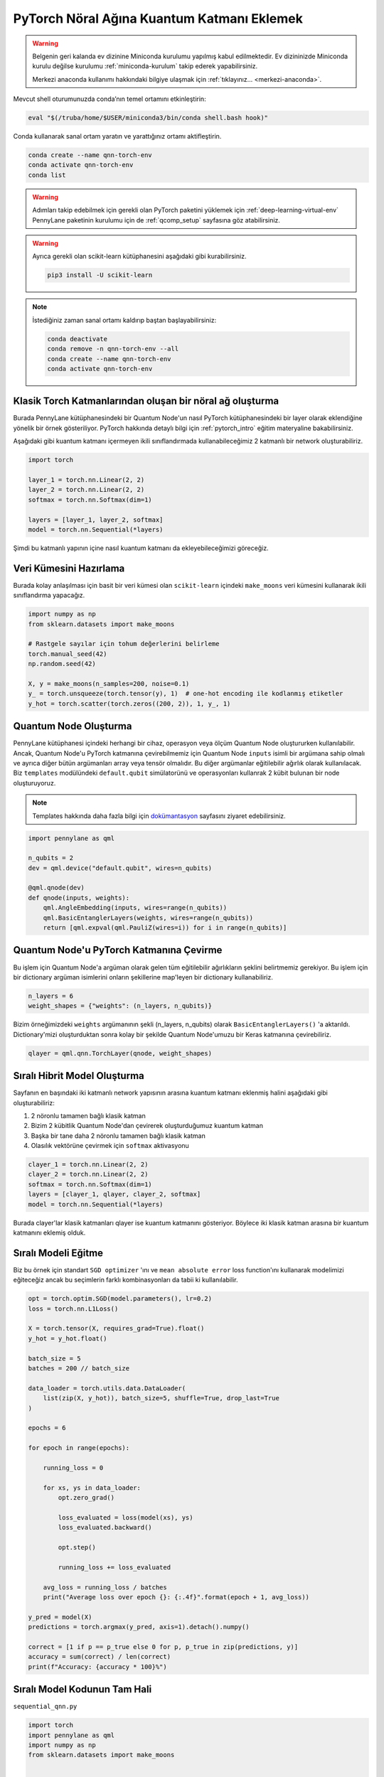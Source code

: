 ============================================
PyTorch Nöral Ağına Kuantum Katmanı Eklemek
============================================

.. warning::
    Belgenin geri kalanda ev dizinine Miniconda kurulumu yapılmış kabul edilmektedir. Ev dizininizde Miniconda kurulu değilse kurulumu :ref:`miniconda-kurulum` takip ederek yapabilirsiniz. 

    Merkezi anaconda kullanımı hakkındaki bilgiye ulaşmak için :ref:`tıklayınız... <merkezi-anaconda>`.
        
Mevcut shell oturumunuzda conda’nın temel ortamını etkinleştirin:

.. code-block:: bash
    
    eval "$(/truba/home/$USER/miniconda3/bin/conda shell.bash hook)"

Conda kullanarak sanal ortam yaratın ve yarattığınız ortamı aktifleştirin.

.. code-block:: bash
    
    conda create --name qnn-torch-env
    conda activate qnn-torch-env
    conda list

.. warning::
    Adımları takip edebilmek için gerekli olan PyTorch paketini yüklemek için :ref:`deep-learning-virtual-env`  PennyLane paketinin kurulumu için de :ref:`qcomp_setup`  sayfasına göz atabilirsiniz.
    
.. warning::
    Ayrıca gerekli olan scikit-learn kütüphanesini aşağıdaki gibi kurabilirsiniz.    
    
    .. code-block:: bash
    
       pip3 install -U scikit-learn
		
.. note::
    İstediğiniz zaman sanal ortamı kaldırıp baştan başlayabilirsiniz:

    .. code-block:: bash

        conda deactivate
        conda remove -n qnn-torch-env --all
        conda create --name qnn-torch-env
        conda activate qnn-torch-env

Klasik Torch Katmanlarından oluşan bir nöral ağ oluşturma
==========================================================


Burada PennyLane kütüphanesindeki bir Quantum Node'un nasıl PyTorch kütüphanesindeki bir layer olarak eklendiğine yönelik bir örnek gösteriliyor. PyTorch hakkında detaylı bilgi için :ref:`pytorch_intro` eğitim materyaline bakabilirsiniz.

Aşağıdaki gibi kuantum katmanı içermeyen ikili sınıflandırmada kullanabileceğimiz 2 katmanlı bir network oluşturabiliriz.

.. code-block:: python

    import torch

    layer_1 = torch.nn.Linear(2, 2)
    layer_2 = torch.nn.Linear(2, 2)
    softmax = torch.nn.Softmax(dim=1)

    layers = [layer_1, layer_2, softmax]
    model = torch.nn.Sequential(*layers)

Şimdi bu katmanlı yapının içine nasıl kuantum katmanı da ekleyebileceğimizi göreceğiz.

Veri Kümesini Hazırlama
==================================

Burada kolay anlaşılması için basit bir veri kümesi olan ``scikit-learn`` içindeki ``make_moons`` veri kümesini kullanarak ikili sınıflandırma yapacağız.

.. code-block:: python

    import numpy as np
    from sklearn.datasets import make_moons

    # Rastgele sayılar için tohum değerlerini belirleme
    torch.manual_seed(42)
    np.random.seed(42)

    X, y = make_moons(n_samples=200, noise=0.1)
    y_ = torch.unsqueeze(torch.tensor(y), 1)  # one-hot encoding ile kodlanmış etiketler
    y_hot = torch.scatter(torch.zeros((200, 2)), 1, y_, 1)


Quantum Node Oluşturma
======================

PennyLane kütüphanesi içindeki herhangi bir cihaz, operasyon veya ölçüm Quantum Node oluştururken kullanılabilir. Ancak, Quantum Node'u PyTorch katmanına çevirebilmemiz için Quantum Node ``inputs`` isimli bir argümana sahip olmalı ve ayrıca diğer bütün argümanları array veya tensör olmalıdır. Bu diğer argümanlar eğitilebilir ağırlık olarak kullanılacak. Biz ``templates`` modülündeki ``default.qubit`` simülatorünü ve operasyonları kullanrak 2 kübit bulunan bir node oluşturuyoruz.

.. note::
    Templates hakkında daha fazla bilgi için `dokümantasyon <https://pennylane.readthedocs.io/en/latest/introduction/templates.html>`_ sayfasını ziyaret edebilirsiniz.


.. code-block:: python

    import pennylane as qml

    n_qubits = 2
    dev = qml.device("default.qubit", wires=n_qubits)

    @qml.qnode(dev)
    def qnode(inputs, weights):
        qml.AngleEmbedding(inputs, wires=range(n_qubits))
        qml.BasicEntanglerLayers(weights, wires=range(n_qubits))
        return [qml.expval(qml.PauliZ(wires=i)) for i in range(n_qubits)]


Quantum Node'u PyTorch Katmanına Çevirme
=========================================

Bu işlem için Quantum Node'a argüman olarak gelen tüm eğitilebilir ağırlıkların şeklini belirtmemiz gerekiyor. Bu işlem için bir dictionary argüman isimlerini onların şekillerine map'leyen bir dictionary kullanabiliriz.

.. code-block:: python

    n_layers = 6
    weight_shapes = {"weights": (n_layers, n_qubits)}

Bizim örneğimizdeki ``weights`` argümanının şekli (n_layers, n_qubits) olarak ``BasicEntanglerLayers()`` 'a aktarıldı. Dictionary'mizi oluşturduktan sonra kolay bir şekilde Quantum Node'umuzu bir Keras katmanına çevirebiliriz.


.. code-block:: python

    qlayer = qml.qnn.TorchLayer(qnode, weight_shapes)

Sıralı Hibrit Model Oluşturma
==============================

Sayfanın en başındaki iki katmanlı network yapısının arasına kuantum katmanı eklenmiş halini aşağıdaki gibi oluşturabiliriz:

#. 2 nöronlu tamamen bağlı klasik katman
#. Bizim 2 kübitlik Quantum Node'dan çevirerek oluşturduğumuz kuantum katman
#. Başka bir tane daha 2 nöronlu tamamen bağlı klasik katman
#. Olasılık vektörüne çevirmek için ``softmax`` aktivasyonu


.. code-block:: python

    clayer_1 = torch.nn.Linear(2, 2)
    clayer_2 = torch.nn.Linear(2, 2)
    softmax = torch.nn.Softmax(dim=1)
    layers = [clayer_1, qlayer, clayer_2, softmax]
    model = torch.nn.Sequential(*layers)

Burada clayer'lar klasik katmanları qlayer ise kuantum katmanını gösteriyor. Böylece iki klasik katman arasına bir kuantum katmanını eklemiş olduk.

Sıralı Modeli Eğitme
=====================

Biz bu örnek için standart ``SGD optimizer`` 'ını ve ``mean absolute error`` loss function'ını kullanarak modelimizi eğiteceğiz ancak bu seçimlerin farklı kombinasyonları da tabii ki kullanılabilir.

.. code-block:: python

    opt = torch.optim.SGD(model.parameters(), lr=0.2)
    loss = torch.nn.L1Loss()

    X = torch.tensor(X, requires_grad=True).float()
    y_hot = y_hot.float()

    batch_size = 5
    batches = 200 // batch_size

    data_loader = torch.utils.data.DataLoader(
        list(zip(X, y_hot)), batch_size=5, shuffle=True, drop_last=True
    )

    epochs = 6

    for epoch in range(epochs):

        running_loss = 0

        for xs, ys in data_loader:
            opt.zero_grad()

            loss_evaluated = loss(model(xs), ys)
            loss_evaluated.backward()

            opt.step()

            running_loss += loss_evaluated

        avg_loss = running_loss / batches
        print("Average loss over epoch {}: {:.4f}".format(epoch + 1, avg_loss))

    y_pred = model(X)
    predictions = torch.argmax(y_pred, axis=1).detach().numpy()

    correct = [1 if p == p_true else 0 for p, p_true in zip(predictions, y)]
    accuracy = sum(correct) / len(correct)
    print(f"Accuracy: {accuracy * 100}%")


Sıralı Model Kodunun Tam Hali
=============================

``sequential_qnn.py``

.. code-block:: python

    import torch
    import pennylane as qml
    import numpy as np
    from sklearn.datasets import make_moons


    # Rastgele sayılar için tohum değerlerini belirleme
    torch.manual_seed(42)
    np.random.seed(42)

    X, y = make_moons(n_samples=200, noise=0.1)
    y_ = torch.unsqueeze(torch.tensor(y), 1)  # one-hot encoding ile kodlanmış etiketler
    y_hot = torch.scatter(torch.zeros((200, 2)), 1, y_, 1)

    n_qubits = 2
    dev = qml.device("default.qubit", wires=n_qubits)

    # Quantum Node oluşturma
    @qml.qnode(dev)
    def qnode(inputs, weights):
        qml.AngleEmbedding(inputs, wires=range(n_qubits))
        qml.BasicEntanglerLayers(weights, wires=range(n_qubits))
        return [qml.expval(qml.PauliZ(wires=i)) for i in range(n_qubits)]

    n_layers = 6
    weight_shapes = {"weights": (n_layers, n_qubits)}

    # Quantum Node'u kuantum katmanına çevirme
    qlayer = qml.qnn.TorchLayer(qnode, weight_shapes)

    # Modeli oluşturma
    clayer_1 = torch.nn.Linear(2, 2)
    clayer_2 = torch.nn.Linear(2, 2)
    softmax = torch.nn.Softmax(dim=1)
    layers = [clayer_1, qlayer, clayer_2, softmax]
    model = torch.nn.Sequential(*layers)

    # Modeli eğitme
    opt = torch.optim.SGD(model.parameters(), lr=0.2)
    loss = torch.nn.L1Loss()

    X = torch.tensor(X, requires_grad=True).float()
    y_hot = y_hot.float()

    batch_size = 5
    batches = 200 // batch_size

    data_loader = torch.utils.data.DataLoader(
        list(zip(X, y_hot)), batch_size=5, shuffle=True, drop_last=True
    )

    epochs = 6

    for epoch in range(epochs):

        running_loss = 0

        for xs, ys in data_loader:
            opt.zero_grad()

            loss_evaluated = loss(model(xs), ys)
            loss_evaluated.backward()

            opt.step()

            running_loss += loss_evaluated

        avg_loss = running_loss / batches
        print("Average loss over epoch {}: {:.4f}".format(epoch + 1, avg_loss))

    y_pred = model(X)
    predictions = torch.argmax(y_pred, axis=1).detach().numpy()

    correct = [1 if p == p_true else 0 for p, p_true in zip(predictions, y)]
    accuracy = sum(correct) / len(correct)
    print(f"Accuracy: {accuracy * 100}%")


Sıralı Olmayan Hibrit Model Oluşturma
=====================================

Sıralı katmanlar kullanarak oluşturulan modeller yaygın ve işlevli olsa da bazı durumlarda biz modelin nasıl inşa edildiği hakkında daha fazla kontrole sahip olmak isteriz. Örneğin, bazı durumlarda bi katmandaki çıktıları birden fazla katmana dağıtmak isteyebiliriz. Bunun için sıralı olmayan modelleri kullanabiliriz.


Biz aşağıdaki yapıdaki bir hibrit model oluşturmak istiyoruz:

#. 4 nöronlu tamamen bağlı klasik katman
#. Önceki klasik katmanın ilk 2 nöronuyla bağlı 2 kübitlik kuantum katman
#. Önceki klasik katmanın son 2 nöronuyla bağlı 2 kübitlik kuantum katman
#. Önceki kuantum katmanlarının kombinasyonundan 4 boyutlu bir girdi alan 2 nöronlu tamamen bağlı klasik katman
#. Olasılık vektörüne çevirmek için ``softmax`` aktivasyonu

Bunu başarmak için ``torch.nn.Module`` 'ün bir alt sınıfını yaratarak ``forward()`` methodunu override etmeliyiz.

.. code-block:: python

    class HybridModel(torch.nn.Module):
        def __init__(self):
            super().__init__()
            self.clayer_1 = torch.nn.Linear(2, 4)
            self.qlayer_1 = qml.qnn.TorchLayer(qnode, weight_shapes)
            self.qlayer_2 = qml.qnn.TorchLayer(qnode, weight_shapes)
            self.clayer_2 = torch.nn.Linear(4, 2)
            self.softmax = torch.nn.Softmax(dim=1)

        def forward(self, x):
            x = self.clayer_1(x)
            x_1, x_2 = torch.split(x, 2, dim=1)
            x_1 = self.qlayer_1(x_1)
            x_2 = self.qlayer_2(x_2)
            x = torch.cat([x_1, x_2], axis=1)
            x = self.clayer_2(x)
            return self.softmax(x)

    model = HybridModel()


Sıralı Olmayan Modeli Eğitme
=============================

Biz bu örnek için de standart ``SGD optimizer`` 'ını ve ``mean absolute error`` loss function'ını kullanarak modelimizi eğiteceğiz ancak bu seçimlerin farklı kombinasyonları da tabii ki kullanılabilir.

.. code-block:: python

    opt = torch.optim.SGD(model.parameters(), lr=0.2)
    loss = torch.nn.L1Loss()

    X = torch.tensor(X, requires_grad=True).float()
    y_hot = y_hot.float()

    batch_size = 5
    batches = 200 // batch_size

    data_loader = torch.utils.data.DataLoader(
        list(zip(X, y_hot)), batch_size=5, shuffle=True, drop_last=True
    )

    epochs = 6

    for epoch in range(epochs):

        running_loss = 0

        for xs, ys in data_loader:
            opt.zero_grad()

            loss_evaluated = loss(model(xs), ys)
            loss_evaluated.backward()

            opt.step()

            running_loss += loss_evaluated

        avg_loss = running_loss / batches
        print("Average loss over epoch {}: {:.4f}".format(epoch + 1, avg_loss))

    y_pred = model(X)
    predictions = torch.argmax(y_pred, axis=1).detach().numpy()

    correct = [1 if p == p_true else 0 for p, p_true in zip(predictions, y)]
    accuracy = sum(correct) / len(correct)
    print(f"Accuracy: {accuracy * 100}%")


Sıralı Olmayan Model Kodunun Tam Hali
=====================================

``nonsequential_qnn.py``

.. code-block:: python

    import torch
    import pennylane as qml
    import numpy as np
    from sklearn.datasets import make_moons


    # Rastgele sayılar için tohum değerlerini belirleme 
    torch.manual_seed(42)
    np.random.seed(42)

    X, y = make_moons(n_samples=200, noise=0.1)
    y_ = torch.unsqueeze(torch.tensor(y), 1)  # one-hot encoding ile kodlanmış etiketler
    y_hot = torch.scatter(torch.zeros((200, 2)), 1, y_, 1)

    n_qubits = 2
    dev = qml.device("default.qubit", wires=n_qubits)

    # Quantum Node oluşturma
    @qml.qnode(dev)
    def qnode(inputs, weights):
        qml.AngleEmbedding(inputs, wires=range(n_qubits))
        qml.BasicEntanglerLayers(weights, wires=range(n_qubits))
        return [qml.expval(qml.PauliZ(wires=i)) for i in range(n_qubits)]

    n_layers = 6
    weight_shapes = {"weights": (n_layers, n_qubits)}

    # Quantum Node'u kuantum katmanına çevirme
    qlayer = qml.qnn.TorchLayer(qnode, weight_shapes)

    # Modeli oluşturma
    class HybridModel(torch.nn.Module):
        def __init__(self):
            super().__init__()
            self.clayer_1 = torch.nn.Linear(2, 4)
            self.qlayer_1 = qml.qnn.TorchLayer(qnode, weight_shapes)
            self.qlayer_2 = qml.qnn.TorchLayer(qnode, weight_shapes)
            self.clayer_2 = torch.nn.Linear(4, 2)
            self.softmax = torch.nn.Softmax(dim=1)

        def forward(self, x):
            x = self.clayer_1(x)
            x_1, x_2 = torch.split(x, 2, dim=1)
            x_1 = self.qlayer_1(x_1)
            x_2 = self.qlayer_2(x_2)
            x = torch.cat([x_1, x_2], axis=1)
            x = self.clayer_2(x)
            return self.softmax(x)

    model = HybridModel()

    # Modeli eğitme
    opt = torch.optim.SGD(model.parameters(), lr=0.2)
    loss = torch.nn.L1Loss()

    X = torch.tensor(X, requires_grad=True).float()
    y_hot = y_hot.float()

    batch_size = 5
    batches = 200 // batch_size

    data_loader = torch.utils.data.DataLoader(
        list(zip(X, y_hot)), batch_size=5, shuffle=True, drop_last=True
    )

    epochs = 6

    for epoch in range(epochs):

        running_loss = 0

        for xs, ys in data_loader:
            opt.zero_grad()

            loss_evaluated = loss(model(xs), ys)
            loss_evaluated.backward()

            opt.step()

            running_loss += loss_evaluated

        avg_loss = running_loss / batches
        print("Average loss over epoch {}: {:.4f}".format(epoch + 1, avg_loss))

    y_pred = model(X)
    predictions = torch.argmax(y_pred, axis=1).detach().numpy()

    correct = [1 if p == p_true else 0 for p, p_true in zip(predictions, y)]
    accuracy = sum(correct) / len(correct)
    print(f"Accuracy: {accuracy * 100}%")


sbatch Kullanarak Kuyruğa İş Gönderme
======================================

Yukarda hazırladığımız python dosyalarını kuyruğa nasıl gönderebileceğimizi göreceğiz.

Kuyruğa iş göndermek için bir `slurm betiği <https://slurm.schedmd.com/sbatch.html>`_ hazırlayın: ``qnn-job.sh``

.. code-block:: bash

    #!/bin/bash
    #SBATCH -p debug                 # Kuyruk adi: Bu gibi deneme kodlari için debug kuyrugunu kullaniyoruz 
    #SBATCH -C akya-cuda             # Kisitlama: GPU bulunan bir sunucuyu  verdiğinizden emin olun.
    #SBATCH -A [USERNAME]            # Kullanici adi
    #SBATCH -J sequential_qnn        # Gonderilen isin ismi
    #SBATCH -o sequential_qnn.out    # Ciktinin yazilacagi dosya adi
    #SBATCH --gres=gpu:1             # Her bir sunucuda kac GPU istiyorsunuz? Kumeleri kontrol edin.
    #SBATCH -N 1                     # Gorev kac node'da calisacak?
    #SBATCH -n 1                     # Ayni gorevden kac adet calistirilacak?
    #SBATCH --cpus-per-task 10       # Her bir gorev kac cekirdek kullanacak? Kumeleri kontrol edin.
    #SBATCH --time=0:15:00           # Sure siniri koyun.
    #SBATCH --error=slurm-%j.err     # Hata dosyasi

    eval "$(/truba/home/$USER/miniconda3/bin/conda shell.bash hook)"
    conda activate qnn-torch-env
    python sequential_qnn.py

.. note::
    Betikteki ``[USERNAME]`` yertutucusunu kullanıcı adınızla değiştirmeyi unutmayın.

.. note::
    En alttaki ``python sequential_qnn.py`` yerine ``python nonsequential_qnn.py`` yazarak sıralı olmayan hibrit modeli de kuyruğa gönderebilirdik.

İşi kuyruğa gönderin.

.. code-block:: bash

    sbatch qnn-job.sh

Gönderdiğiniz işin durumunu kontrol edin.

.. code-block:: bash

    squeue

İş bittikten sonra terminal çıktısını görüntüleyin.

.. code-block:: bash

    cat sequential_qnn.out

PyTorch'un CUDA cihazlarını görüp görmediğini denetleme
=======================================================

Kodumuzun istenildiği gibi GPU'da çalışıp çalışmadığını anlamak için aşağıdaki gibi bir örnek kod oluşturabiliriz

``example.py``

.. code-block:: python

    import torch

    print(torch.cuda.is_available())
    print(torch.cuda.get_device_name(0))

Kuyruğa iş göndermek için bir `slurm betiği <https://slurm.schedmd.com/sbatch.html>`_ hazırlayın: ``example-job.sh``

.. code-block:: bash

    #!/bin/bash
    #SBATCH -p debug                 # Kuyruk adi: Bu gibi deneme kodlari için debug kuyrugunu kullaniyoruz 
    #SBATCH -C akya-cuda             # Kisitlama: GPU bulunan bir sunucuyu  verdiğinizden emin olun.
    #SBATCH -A [USERNAME]            # Kullanici adi
    #SBATCH -J example               # Gonderilen isin ismi
    #SBATCH -o example.out           # Ciktinin yazilacagi dosya adi
    #SBATCH --gres=gpu:1             # Her bir sunucuda kac GPU istiyorsunuz? Kumeleri kontrol edin.
    #SBATCH -N 1                     # Gorev kac node'da calisacak?
    #SBATCH -n 1                     # Ayni gorevden kac adet calistirilacak?
    #SBATCH --cpus-per-task 10       # Her bir gorev kac cekirdek kullanacak? Kumeleri kontrol edin.
    #SBATCH --time=0:15:00           # Sure siniri koyun.
    #SBATCH --error=slurm-%j.err     # Hata dosyasi

    eval "$(/truba/home/$USER/miniconda3/bin/conda shell.bash hook)"
    conda activate qnn-torch-env
    python example.py

İşi kuyruğa gönderin.

.. code-block:: bash

    sbatch example-job.sh

İş bittikten sonra terminal çıktısını görüntüleyin.

.. code-block:: bash

    cat example.out

Eğer CUDA cihazı kullanıldıysa çıktı aşağıdaki gibidir.

.. admonition:: Çıktı
   :class: dropdown, information

   .. code-block:: python

        True
        Tesla V100-SXM2-16GB


